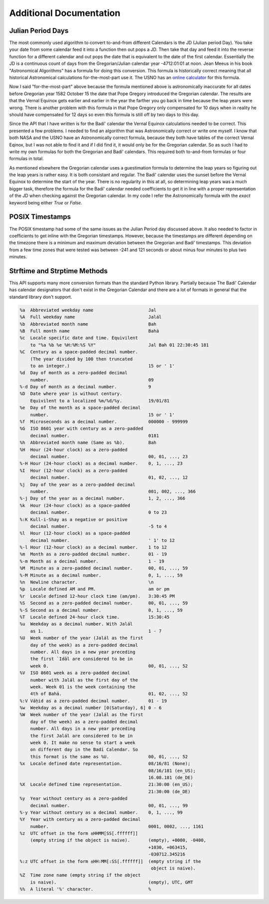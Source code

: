 .. -*-coding: utf-8-*-

************************
Additional Documentation
************************


==================
Julian Period Days
==================

The most commonly used algorithm to convert to-and-from different Calendars is
the JD (Julian period Day). You take your date from some calendar feed it into
a function then out pops a JD. Then take that day and feed it into the  reverse
function for a different calendar and out pops the date that is equivalent to
the date of the first calendar. Essentially the JD is a continuous count of
days from the Gregorian/Julian calendar year -4712:01:01 at noon. Jean Meeus in
his book "Astronomical Algorithms" has a formula for doing this
conversion. This formula is historically correct meaning that all historical
Astronomical calculations for-the-most-part use it. The USNO has an `online
calculator <https://aa.usno.navy.mil/data/JulianDate>`_ for this formula.

Now I said "for-the-most-part" above because the formula mentioned above is
astronomically inaccurate for all dates before Gregorian year 1582 October 15
the date that Pope Gregory introduced the Gregorian calendar. The results are
that the Vernal Equinox gets earlier and earlier in the year the farther you go
back in time because the leap years were wrong. There is another problem with
this formula in that Pope Gregory only compensated for 10 days when in reality
he should have compensated for 12 days so even this formula is still off by two
days to this day.

Since the API that I have written is for the Badí' calendar the Vernal Equinox
calculations needed to be correct. This presented a few problems. I needed to
find an algorithm that was Astronomically correct or write one myself. I know
that both NASA and the USNO have an Astronomically correct formula, because
they both have tables of the correct Vernal Eqinox, but I was not able to find
it and if I did find it, it would only be for the Gregorian calendar. So as
such I had to write my own formulas for both the Gregorian and Badí' calendars.
This required both to-and-from formulas or four formulas in total.

As mentioned elsewhere the Gregorian calendar uses a guestimation formula to
determine the leap years so figuring out the leap years is rather easy. It is
both consistant and regular. The Badí' calendar uses the sunset before the
Vernal Equinox to determine the start of the year. There is no regularity in
this at all, so determining leap years was a much bigger task, therefore the
formula for the Badí' calendar needed coefficients to get it in line with a
proper representation of the JD when checking against the Gregorian calendar.
In my code I refer the Astronomically formula with the `exact` keyword being
either `True` or `False`.

================
POSIX Timestamps
================

The POSIX timestamp had some of the same issues as the Julian Period day
discussed above. It also needed to factor in coefficients to get inline with
the Gregorian timestamps. However, because the timestamps are different
depending on the timezone there is a minimum and maximum deviation between the
Gregorian and Badí' timestamps. This deviation from a few time zones that were
tested was between -241 and 121 seconds or about minus four minutes to plus two
minutes.

=============================
Strftime and Strptime Methods
=============================

This API supports many more conversion formats than the standard Python
library. Partially because The Badí' Calendar has calendar designators that
don't exist in the Gregorian Calendar and there are a lot of formats in general
that the standard library don't support.

.. code::

   %a  Abbreviated weekday name                     Jal
   %A  Full weekday name                            Jalál
   %b  Abbreviated month name                       Bah
   %B  Full month name                              Bahá
   %c  Locale specific date and time. Equivilent
       to "%a %b %e %H:%M:%S %Y"                    Jal Bah 01 22:30:45 181
   %C  Century as a space-padded decimal number.
       (The year divided by 100 then truncated
       to an integer.)                              15 or ' 1'
   %d  Day of month as a zero-padded decimal
       number.                                      09
   %-d Day of month as a decimal number.            9
   %D  Date where year is without century.
       Equivilent to a localized %m/%d/%y.          19/01/81
   %e  Day of the month as a space-padded decimal
       number.                                      15 or ' 1'
   %f  Microseconds as a decimal number.            000000 - 999999
   %G  ISO 8601 year with century as a zero-padded
       decimal number.                              0181
   %h  Abbreviated month name (Same as %b).         Bah
   %H  Hour (24-hour clock) as a zero-padded
       decimal number.                              00, 01, ..., 23
   %-H Hour (24-hour clock) as a decimal number.    0, 1, ..., 23
   %I  Hour (12-hour clock) as a zero-padded
       decimal number.                              01, 02, ..., 12
   %j  Day of the year as a zero-padded decimal
       number.                                      001, 002, ..., 366
   %-j Day of the year as a decimal number.         1, 2, ..., 366
   %k  Hour (24-hour clock) as a space-padded
       decimal number.                              0 to 23
   %:K Kull-i-Shay as a negative or positive
       decimal number.                              -5 to 4
   %l  Hour (12-hour clock) as a space-padded
       decimal number.                              ' 1' to 12
   %-l Hour (12-hour clock) as a decimal number.    1 to 12
   %m  Month as a zero-padded decimal number.       01 - 19
   %-m Month as a decimal number.                   1 - 19
   %M  Minute as a zero-padded decimal number.      00, 01, ..., 59
   %-M Minute as a decimal number.                  0, 1, ..., 59
   %n  Newline character.                           \n
   %p  Locale defined AM and PM.                    am or pm
   %r  Locale defined 12-hour clock time (am/pm).   3:30:45 PM
   %S  Second as a zero-padded decimal number.      00, 01, ..., 59
   %-S Second as a decimal number.                  0, 1, ..., 59
   %T  Locale defined 24-hour clock time.           15:30:45
   %u  Weekday as a decimal number. With Jalál
       as 1.                                        1 - 7
   %U  Week number of the year (Jalál as the first
       day of the week) as a zero-padded decimal
       number. All days in a new year preceding
       the first `Idāl are considered to be in
       week 0.                                      00, 01, ..., 52
   %V  ISO 8601 week as a zero-padded decimal
       number with Jalál as the first day of the
       week. Week 01 is the week containing the
       4th of Bahá.                                 01, 02, ..., 52
   %:V Váḥid as a zero-padded decimal number.       01 - 19
   %w  Weekday as a decimal number [0(Saturday), 6] 0 - 6
   %W  Week number of the year (Jalál as the first
       day of the week) as a zero-padded decimal
       number. All days in a new year preceding
       the first Jalál are considered to be in
       week 0. It make no sense to start a week
       on different day in the Badi Calendar. So
       this format is the same as %U.               00, 01, ..., 52
   %x  Locale defined date representation.          08/16/81 (None);
                                                    08/16/181 (en_US);
                                                    16.08.181 (de_DE)
   %X  Locale defined time representation.          21:30:00 (en_US);
                                                    21:30:00 (de_DE)
   %y  Year without century as a zero-padded
       decimal number.                              00, 01, ..., 99
   %-y Year without century as a decimal number.    0, 1, ..., 99
   %Y  Year with century as a zero-padded decimal
       number.                                      0001, 0002, ..., 1161
   %z  UTC offset in the form ±HHMM[SS[.ffffff]]
       (empty string if the object is naive).       (empty), +0000, -0400,
                                                    +1030, +063415,
                                                    -030712.345216
   %:z UTC offset in the form ±HH:MM[:SS[.ffffff]]  (empty string if the
                                                     object is naive).
   %Z  Time zone name (empty string if the object
       is naive).                                   (empty), UTC, GMT
   %%  A literal '%' character.                     %
